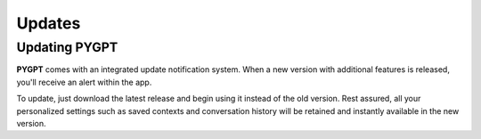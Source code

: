 Updates
========

Updating PYGPT
---------------
**PYGPT** comes with an integrated update notification system. When a new version with additional features is released, you'll receive an alert within the app. 

To update, just download the latest release and begin using it instead of the old version. Rest assured, all your personalized settings such as saved contexts and conversation history will be retained and instantly available in the new version.